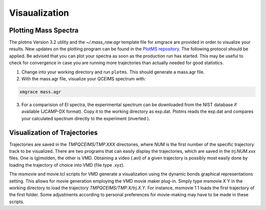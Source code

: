 .. _plot_qcxms:

--------------
Visaualization
--------------

Plotting Mass Spectra
=====================

The plotms Version 3.2 utility and the `~/.mass_raw.agr` template file for xmgrace are provided in order to 
visualize your results. New updates on the plotting program can be found in the `PlotMS repository <https://github.com/qcxms/PlotMS>`_. 
The following protocol should be applied. Be advised that you can plot your spectra as soon as the production 
run has started. This may be useful to check for convergence in case you are running more trajectories than 
actually needed for good statistics.

1. Change into your working directory and run ``plotms``. This should generate a mass.agr file.
2. With the mass.agr file, visualize your QCEIMS spectrum with: 

.. code:: none

   xmgrace mass.agr

3. For a comparision of EI spectra, the experimental spectrum can be downloaded from the NIST database if available
   (JCAMP-DX format). Copy it to the working directory as exp.dat. Plotms reads the exp.dat and compares
   your calculated spectrum directly to the experiment (inverted ).

Visualization of Trajectories
=============================

Trajectories are saved in the *TMPQCEIMS/TMP.XXX* directories, where NUM is the first number of the specific 
trajectory track to be visualized. There are two programs that can easily display the trajectories, which 
are saved in the *trj.NUM.xxx* files. One is (g)molden, the other is VMD. Obtaining a video (.avi) of a 
given trajectory is possibly most easily done by loading the trajectory of choice into VMD (file type .xyz).

The msmovie and movie.tcl scripts for VMD generate a visualization using the dynamic bonds graphical representations 
setting. This allows for movie generation employing the VMD movie maker plug-in. Simply type msmovie X Y in the 
working directory to load the trajectory *TMPQCEIMS/TMP.X/trj.X.Y*. For instance, msmovie 1 1 loads the first 
trajectory of the first folder. 
Some adjustments according to personal preferences for movie-making may have to be made in these scripts.


